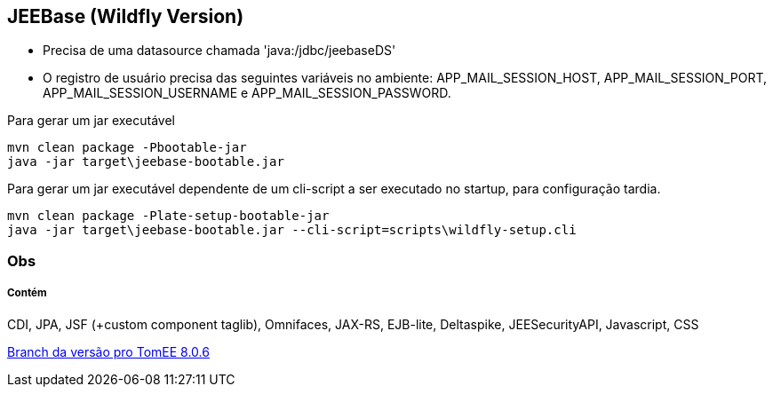## JEEBase (Wildfly Version) 

- Precisa de uma datasource chamada 'java:/jdbc/jeebaseDS'
- O registro de usuário precisa das seguintes variáveis no ambiente: APP_MAIL_SESSION_HOST, APP_MAIL_SESSION_PORT, APP_MAIL_SESSION_USERNAME e APP_MAIL_SESSION_PASSWORD.

Para gerar um jar executável
----
mvn clean package -Pbootable-jar
java -jar target\jeebase-bootable.jar
----

Para gerar um jar executável dependente de um cli-script a ser executado no startup, para configuração tardia.
----
mvn clean package -Plate-setup-bootable-jar
java -jar target\jeebase-bootable.jar --cli-script=scripts\wildfly-setup.cli
----

### Obs


##### Contém 
CDI, JPA, JSF (+custom component taglib), Omnifaces, JAX-RS, EJB-lite, Deltaspike, JEESecurityAPI, Javascript, CSS

https://github.com/luisfga/jeebase/tree/tomee[Branch da versão pro TomEE 8.0.6]
